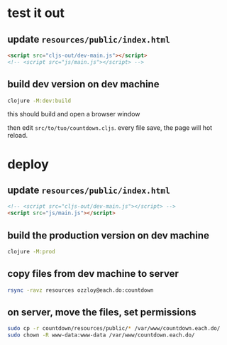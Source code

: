 * test it out

** update =resources/public/index.html=

#+begin_src html
  <script src="cljs-out/dev-main.js"></script>
  <!-- <script src="js/main.js"></script> -->
#+end_src

** build dev version on dev machine

#+begin_src bash
  clojure -M:dev:build
#+end_src

this should build and open a browser window

then edit =src/to/tuo/countdown.cljs=.  every file save, the page will
hot reload.

* deploy

** update =resources/public/index.html=

#+begin_src html
  <!-- <script src="cljs-out/dev-main.js"></script> -->
  <script src="js/main.js"></script>
#+end_src

** build the production version on dev machine

#+begin_src bash
  clojure -M:prod
#+end_src

** copy files from dev machine to server

#+begin_src bash
  rsync -ravz resources ozzloy@each.do:countdown
#+end_src

** on server, move the files, set permissions

#+begin_src bash
  sudo cp -r countdown/resources/public/* /var/www/countdown.each.do/
  sudo chown -R www-data:www-data /var/www/countdown.each.do/
#+end_src
